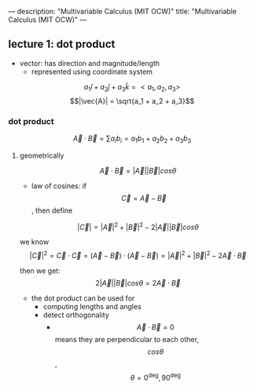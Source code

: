 ---
description: "Multivariable Calculus (MIT OCW)"
title: "Multivariable Calculus (MIT OCW)"
---

** lecture 1: dot product
-  vector: has direction and magnitude/length
  - represented using coordinate system

$$a_1 \hat{i} + a_2 \hat{j} + a_3 \hat{k} = < a_1, a_2, a_3>$$
$$|\vec{A}| = \sqrt{a_1 + a_2 + a_3}$$

*** dot product
$$ \vec{A} \cdot \vec{B} = \sum a_i b_i = a_1 b_1 + a_2 b_2 + a_3 b_3 $$

**** geometrically
$$\vec{A} \cdot \vec{B} = |\vec{A}| |\vec{B}| cos \theta$$

- law of cosines: if $$\vec{C} = \vec{A} - \vec{B}$$, then define

$$|\vec{C}| = |\vec{A}|^2 + |\vec{B}|^2 - 2|\vec{A}||\vec{B}| cos \theta$$

we know $$|\vec{C}|^2 = \vec{C} \cdot \vec{C} = (\vec{A} - \vec{B}) \cdot (\vec{A} - \vec{B}) = |\vec{A}|^2 + |\vec{B}|^2 - 2\vec{A} \cdot \vec{B}$$

then we get: $$2|\vec{A}||\vec{B}| cos \theta = 2\vec{A} \cdot \vec{B}$$

- the dot product can be used for
  - computing lengths and angles
  - detect orthogonality
    - $$\vec{A} \cdot \vec{B} = 0$$ means they are perpendicular to each other, $$cos \theta$$, $$\theta = 0^\deg, 90^\deg$$
